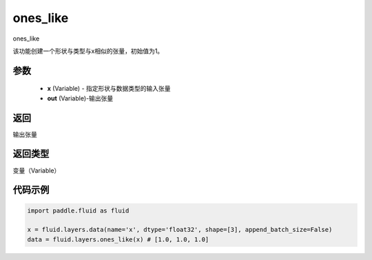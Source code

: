 .. _cn_api_fluid_layers_ones_like:

ones_like
-------------------------------

.. py:function:: paddle.fluid.layers.ones_like(x, out=None)

ones_like

该功能创建一个形状与类型与x相似的张量，初始值为1。


参数
::::::::::::

    - **x** (Variable) - 指定形状与数据类型的输入张量
    - **out** (Variable)-输出张量

返回
::::::::::::
输出张量

返回类型
::::::::::::
变量（Variable）

代码示例
::::::::::::

.. code-block:: python

    import paddle.fluid as fluid

    x = fluid.layers.data(name='x', dtype='float32', shape=[3], append_batch_size=False)
    data = fluid.layers.ones_like(x) # [1.0, 1.0, 1.0]



